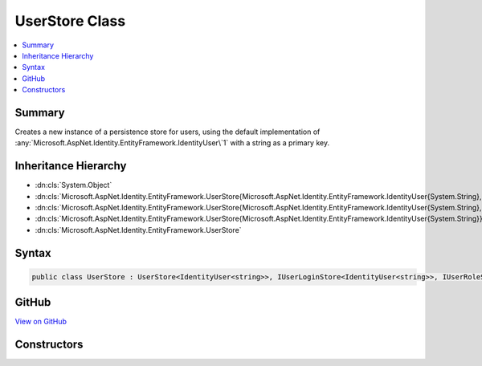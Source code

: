 

UserStore Class
===============



.. contents:: 
   :local:



Summary
-------

Creates a new instance of a persistence store for users, using the default implementation
of :any:`Microsoft.AspNet.Identity.EntityFramework.IdentityUser\`1` with a string as a primary key.





Inheritance Hierarchy
---------------------


* :dn:cls:`System.Object`
* :dn:cls:`Microsoft.AspNet.Identity.EntityFramework.UserStore{Microsoft.AspNet.Identity.EntityFramework.IdentityUser{System.String},Microsoft.AspNet.Identity.EntityFramework.IdentityRole,Microsoft.Data.Entity.DbContext,System.String}`
* :dn:cls:`Microsoft.AspNet.Identity.EntityFramework.UserStore{Microsoft.AspNet.Identity.EntityFramework.IdentityUser{System.String},Microsoft.AspNet.Identity.EntityFramework.IdentityRole,Microsoft.Data.Entity.DbContext}`
* :dn:cls:`Microsoft.AspNet.Identity.EntityFramework.UserStore{Microsoft.AspNet.Identity.EntityFramework.IdentityUser{System.String}}`
* :dn:cls:`Microsoft.AspNet.Identity.EntityFramework.UserStore`








Syntax
------

.. code-block:: csharp

   public class UserStore : UserStore<IdentityUser<string>>, IUserLoginStore<IdentityUser<string>>, IUserRoleStore<IdentityUser<string>>, IUserClaimStore<IdentityUser<string>>, IUserPasswordStore<IdentityUser<string>>, IUserSecurityStampStore<IdentityUser<string>>, IUserEmailStore<IdentityUser<string>>, IUserLockoutStore<IdentityUser<string>>, IUserPhoneNumberStore<IdentityUser<string>>, IQueryableUserStore<IdentityUser<string>>, IUserTwoFactorStore<IdentityUser<string>>, IUserStore<IdentityUser<string>>, IDisposable





GitHub
------

`View on GitHub <https://github.com/aspnet/apidocs/blob/master/aspnet/identity/src/Microsoft.AspNet.Identity.EntityFramework/UserStore.cs>`_





.. dn:class:: Microsoft.AspNet.Identity.EntityFramework.UserStore

Constructors
------------

.. dn:class:: Microsoft.AspNet.Identity.EntityFramework.UserStore
    :noindex:
    :hidden:

    
    .. dn:constructor:: Microsoft.AspNet.Identity.EntityFramework.UserStore.UserStore(Microsoft.Data.Entity.DbContext, Microsoft.AspNet.Identity.IdentityErrorDescriber)
    
        
        
        
        :type context: Microsoft.Data.Entity.DbContext
        
        
        :type describer: Microsoft.AspNet.Identity.IdentityErrorDescriber
    
        
        .. code-block:: csharp
    
           public UserStore(DbContext context, IdentityErrorDescriber describer = null)
    


